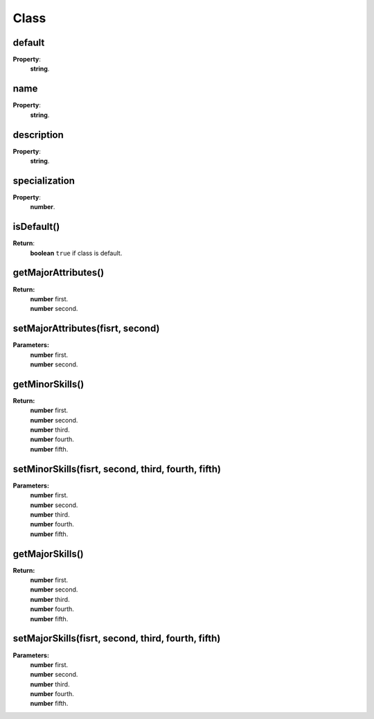 Class
=========

.. todo::

    Add example with player:getClass()

default
-------

**Property**:
    | **string**.

name
----

**Property**:
    | **string**.

description
-----------

**Property**:
    | **string**.

specialization
--------------

**Property**:
    | **number**.

isDefault()
-----------

**Return**:
    | **boolean** ``true`` if class is default.

getMajorAttributes()
--------------------

**Return:**
    | **number** first.
    | **number** second.

setMajorAttributes(fisrt, second)
---------------------------------

**Parameters:**
    | **number** first.
    | **number** second.

getMinorSkills()
----------------

**Return:**
    | **number** first.
    | **number** second.
    | **number** third.
    | **number** fourth.
    | **number** fifth.

setMinorSkills(fisrt, second, third, fourth, fifth)
--------------------------------------------

**Parameters:**
    | **number** first.
    | **number** second.
    | **number** third.
    | **number** fourth.
    | **number** fifth.

getMajorSkills()
----------------

**Return:**
    | **number** first.
    | **number** second.
    | **number** third.
    | **number** fourth.
    | **number** fifth.

setMajorSkills(fisrt, second, third, fourth, fifth)
--------------------------------------------

**Parameters:**
    | **number** first.
    | **number** second.
    | **number** third.
    | **number** fourth.
    | **number** fifth.
